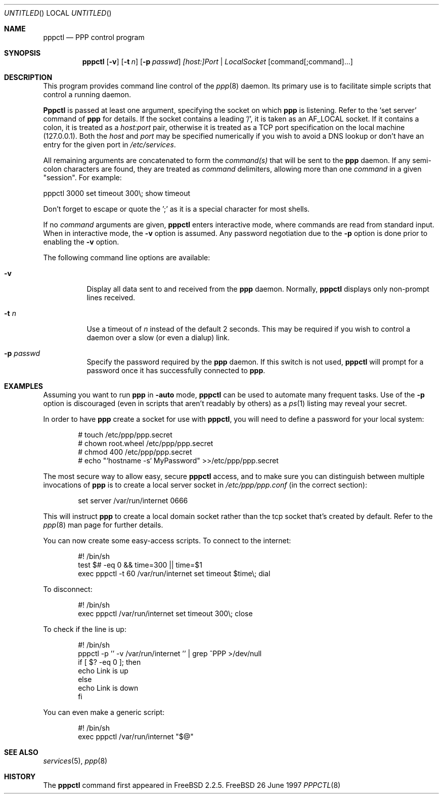 .\" $Id: pppctl.8,v 1.4 1997/10/05 14:21:30 brian Exp $
.Dd 26 June 1997
.Os FreeBSD
.Dt PPPCTL 8
.Sh NAME
.Nm pppctl
.Nd
PPP control program
.Sh SYNOPSIS
.Nm
.Op Fl v
.Op Fl t Ar n
.Op Fl p Ar passwd
.Ar [host:]Port | LocalSocket
.Op command[;command]...
.Sh DESCRIPTION
This program provides command line control of the
.Xr ppp 8
daemon.  Its primary use is to facilitate simple scripts that
control a running daemon.

.Nm Pppctl
is passed at least one argument, specifying the socket on which
.Nm ppp
is listening.  Refer to the
.Sq set server
command of
.Nm ppp
for details.  If the socket contains a leading '/', it
is taken as an
.Dv AF_LOCAL
socket.  If it contains a colon, it is treated as a
.Ar host:port
pair, otherwise it is treated as a TCP port specification on the
local machine (127.0.0.1).  Both the
.Ar host
and
.Ar port
may be specified numerically if you wish to avoid a DNS lookup
or don't have an entry for the given port in
.Pa /etc/services .

.Pp
All remaining arguments are concatenated to form the
.Ar command(s)
that will be sent to the
.Nm ppp
daemon.  If any semi-colon characters are found, they are treated as
.Ar command
delimiters, allowing more than one
.Ar command
in a given "session".  For example:

  pppctl 3000 set timeout 300\\; show timeout

Don't forget to escape or quote the ';' as it is a special character
for most shells.

If no
.Ar command
arguments are given,
.Nm
enters interactive mode, where commands are read from standard input.
When in interactive mode, the
.Fl v
option is assumed.  Any password negotiation due to the
.Fl p
option is done prior to enabling the
.Fl v
option.

The following command line options are available:
.Bl -tag -width Ds
.It Fl v
Display all data sent to and received from the
.Nm ppp
daemon.  Normally,
.Nm pppctl
displays only non-prompt lines received.
.It Fl t Ar n
Use a timeout of
.Ar n
instead of the default 2 seconds.  This may be required if you
wish to control a daemon over a slow (or even a dialup) link.
.It Fl p Ar passwd
Specify the password required by the
.Nm ppp
daemon.  If this switch is not used,
.Nm
will prompt for a password once it has successfully connected to
.Nm ppp .
.El

.Sh EXAMPLES
Assuming you want to run
.Nm ppp
in
.Fl auto
mode, 
.Nm
can be used to automate many frequent tasks.  Use of the
.Fl p
option is discouraged (even in scripts that aren't readably by others)
as a
.Xr ps 1
listing may reveal your secret.
.Pp
In order to have
.Nm ppp
create a socket for use with
.Nm pppctl ,
you will need to define a password for your local system:
.Bd -literal -offset indent
# touch /etc/ppp/ppp.secret
# chown root.wheel /etc/ppp/ppp.secret
# chmod 400 /etc/ppp/ppp.secret
# echo "`hostname -s` MyPassword" >>/etc/ppp/ppp.secret
.Ed

.Pp
The most secure way to allow easy, secure
.Nm
access, and to make sure you can distinguish between multiple invocations
of
.Nm ppp
is to create a local server socket in
.Pa /etc/ppp/ppp.conf
(in the correct section):

.Bd -literal -offset indent
set server /var/run/internet 0666
.Ed

This will instruct
.Nm ppp
to create a local domain socket rather than the tcp socket that's created
by default.  Refer to the
.Xr ppp 8
man page for further details.

.Pp
You can now create some easy-access scripts.  To connect to the internet:

.Bd -literal -offset indent
#! /bin/sh
test $# -eq 0 && time=300 || time=$1
exec pppctl -t 60 /var/run/internet set timeout $time\\; dial
.Ed

.Pp
To disconnect:
.Bd -literal -offset indent
#! /bin/sh
exec pppctl /var/run/internet set timeout 300\\; close
.Ed

.Pp
To check if the line is up:
.Bd -literal -offset indent
#! /bin/sh
pppctl -p '' -v /var/run/internet '' | grep ^PPP >/dev/null
if [ $? -eq 0 ]; then
  echo Link is up
else
  echo Link is down
fi
.Ed

.Pp
You can even make a generic script:
.Bd -literal -offset indent
#! /bin/sh
exec pppctl /var/run/internet "$@"
.Ed

.Sh SEE ALSO
.Xr services 5 ,
.Xr ppp 8

.Sh HISTORY
The
.Nm
command first appeared in FreeBSD 2.2.5.
